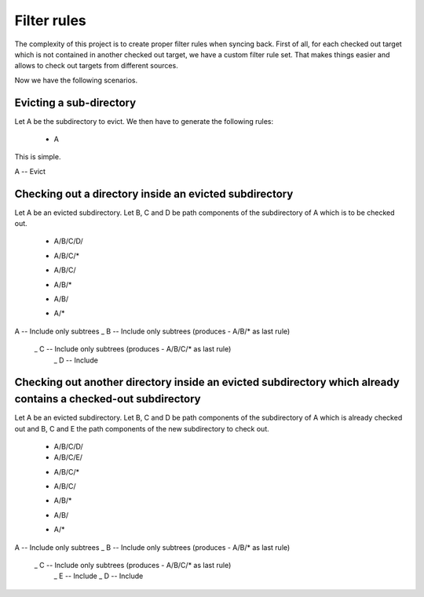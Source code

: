 Filter rules
############

The complexity of this project is to create proper filter rules when syncing
back. First of all, for each checked out target which is not contained in
another checked out target, we have a custom filter rule set. That makes things
easier and allows to check out targets from different sources.

Now we have the following scenarios.

Evicting a sub-directory
========================

Let A be the subdirectory to evict. We then have to generate the following
rules:

    - A

This is simple.

A -- Evict

Checking out a directory inside an evicted subdirectory
=======================================================

Let A be an evicted subdirectory. Let B, C and D be path components of the
subdirectory of A which is to be checked out.

    + A/B/C/D/
    - A/B/C/*
    + A/B/C/
    - A/B/*
    + A/B/
    - A/*

A -- Include only subtrees
\_ B -- Include only subtrees (produces - A/B/* as last rule)
   \_ C -- Include only subtrees (produces - A/B/C/* as last rule)
      \_ D -- Include

Checking out another directory inside an evicted subdirectory which already contains a checked-out subdirectory
===============================================================================================================

Let A be an evicted subdirectory. Let B, C and D be path components of the
subdirectory of A which is already checked out and B, C and E the path
components of the new subdirectory to check out.

    + A/B/C/D/
    + A/B/C/E/
    - A/B/C/*
    + A/B/C/
    - A/B/*
    + A/B/
    - A/*

A -- Include only subtrees
\_ B -- Include only subtrees (produces - A/B/* as last rule)
   \_ C -- Include only subtrees (produces - A/B/C/* as last rule)
      \_ E -- Include
      \_ D -- Include
